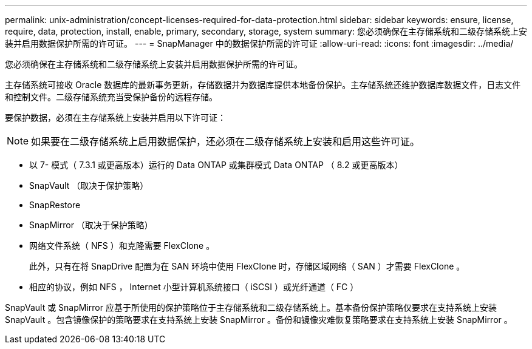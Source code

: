 ---
permalink: unix-administration/concept-licenses-required-for-data-protection.html 
sidebar: sidebar 
keywords: ensure, license, require, data, protection, install, enable, primary, secondary, storage, system 
summary: 您必须确保在主存储系统和二级存储系统上安装并启用数据保护所需的许可证。 
---
= SnapManager 中的数据保护所需的许可证
:allow-uri-read: 
:icons: font
:imagesdir: ../media/


[role="lead"]
您必须确保在主存储系统和二级存储系统上安装并启用数据保护所需的许可证。

主存储系统可接收 Oracle 数据库的最新事务更新，存储数据并为数据库提供本地备份保护。主存储系统还维护数据库数据文件，日志文件和控制文件。二级存储系统充当受保护备份的远程存储。

要保护数据，必须在主存储系统上安装并启用以下许可证：


NOTE: 如果要在二级存储系统上启用数据保护，还必须在二级存储系统上安装和启用这些许可证。

* 以 7- 模式（ 7.3.1 或更高版本）运行的 Data ONTAP 或集群模式 Data ONTAP （ 8.2 或更高版本）
* SnapVault （取决于保护策略）
* SnapRestore
* SnapMirror （取决于保护策略）
* 网络文件系统（ NFS ）和克隆需要 FlexClone 。
+
此外，只有在将 SnapDrive 配置为在 SAN 环境中使用 FlexClone 时，存储区域网络（ SAN ）才需要 FlexClone 。

* 相应的协议，例如 NFS ， Internet 小型计算机系统接口（ iSCSI ）或光纤通道（ FC ）


SnapVault 或 SnapMirror 应基于所使用的保护策略位于主存储系统和二级存储系统上。基本备份保护策略仅要求在支持系统上安装 SnapVault 。包含镜像保护的策略要求在支持系统上安装 SnapMirror 。备份和镜像灾难恢复策略要求在支持系统上安装 SnapMirror 。
